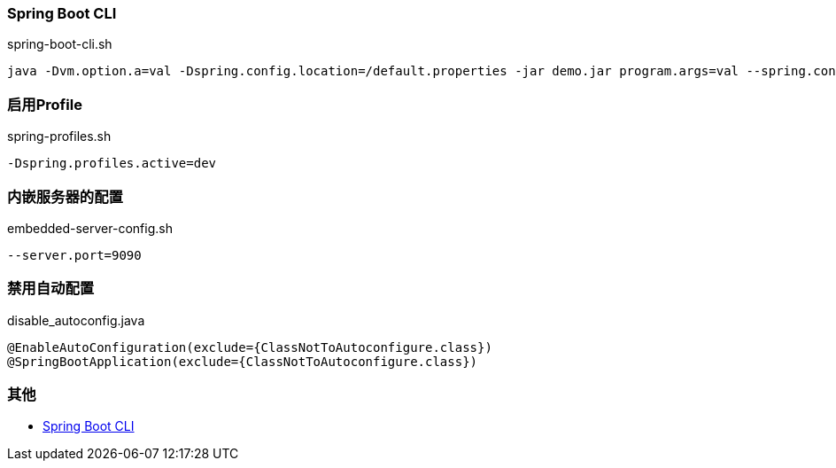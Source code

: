 === Spring Boot CLI

[source,shell]
.spring-boot-cli.sh
----
java -Dvm.option.a=val -Dspring.config.location=/default.properties -jar demo.jar program.args=val --spring.config.location=classpath:/default.properties
----

=== 启用Profile

[source,shell]
.spring-profiles.sh
----
-Dspring.profiles.active=dev
----

=== 内嵌服务器的配置

[source,shell]
.embedded-server-config.sh
----
--server.port=9090
----

=== 禁用自动配置

[source,shell]
.disable_autoconfig.java
----
@EnableAutoConfiguration(exclude={ClassNotToAutoconfigure.class})
@SpringBootApplication(exclude={ClassNotToAutoconfigure.class})
----

=== 其他

* https://docs.spring.io/spring-boot/docs/current/reference/html/spring-boot-cli.html[Spring Boot CLI]
